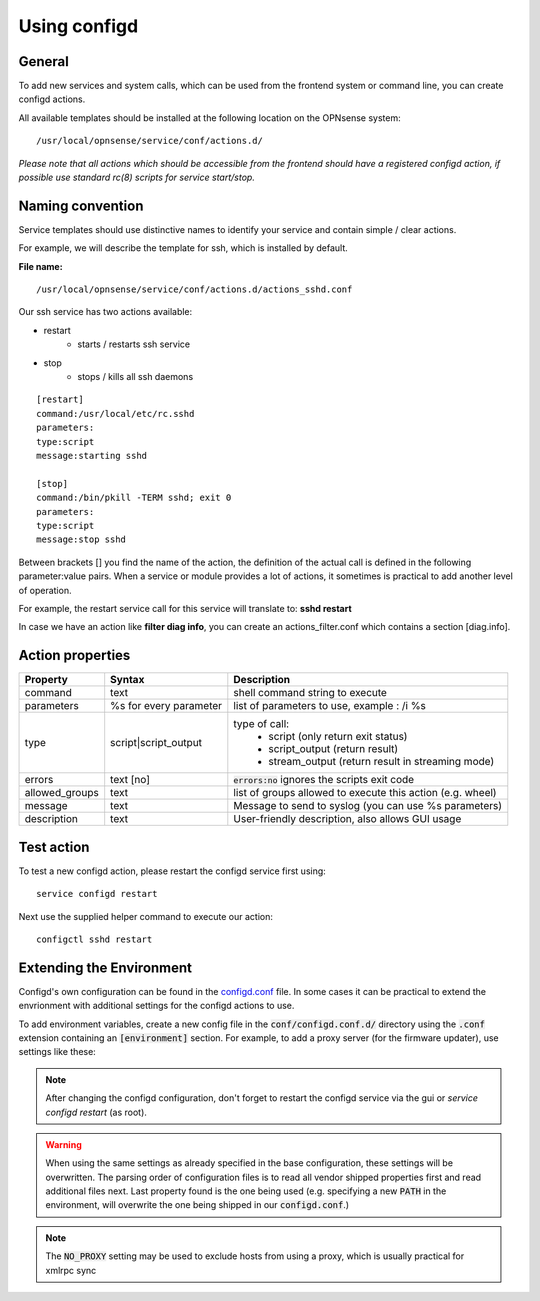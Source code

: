 ===============
Using configd
===============

-------
General
-------

To add new services and system calls, which can be used from the frontend system or command line, you can create configd actions.

All available templates should be installed at the following location on
the OPNsense system:

::

    /usr/local/opnsense/service/conf/actions.d/


*Please note that all actions which should be accessible from the frontend should have a registered configd action, if possible use standard rc(8) scripts for service start/stop.*

-----------------
Naming convention
-----------------

Service templates should use distinctive names to identify your service and contain simple / clear actions.

For example, we will describe the template for ssh, which is installed by default.

**File name:**


::

    /usr/local/opnsense/service/conf/actions.d/actions_sshd.conf

Our ssh service has two actions available:

- restart
    - starts / restarts ssh service
- stop
    - stops / kills all ssh daemons


::

    [restart]
    command:/usr/local/etc/rc.sshd
    parameters:
    type:script
    message:starting sshd

    [stop]
    command:/bin/pkill -TERM sshd; exit 0
    parameters:
    type:script
    message:stop sshd


Between brackets [] you find the name of the action, the definition of the actual call is defined in the following parameter:value pairs.
When a service or module provides a lot of actions, it sometimes is practical to add another level of operation.

For example, the restart service call for this service will translate to: **sshd restart**

In case we have an action like **filter diag info**, you can create an actions_filter.conf which contains a section [diag.info].

-----------------
Action properties
-----------------


+-----------------------+------------------------+--------------------------------------------------------+
| Property              | Syntax                 | Description                                            |
+=======================+========================+========================================================+
| command               | text                   | shell command string to execute                        |
+-----------------------+------------------------+--------------------------------------------------------+
| parameters            | %s for every parameter | list of parameters to use, example : /i %s             |
+-----------------------+------------------------+--------------------------------------------------------+
| type                  | script|script_output   |  type of call:                                         |
|                       |                        |    - script (only return exit status)                  |
|                       |                        |    - script_output (return result)                     |
|                       |                        |    - stream_output (return result in streaming mode)   |
+-----------------------+------------------------+--------------------------------------------------------+
| errors                | text [no]              | :code:`errors:no` ignores the scripts exit code        |
+-----------------------+------------------------+--------------------------------------------------------+
| allowed_groups	| text			 | list of groups allowed to execute                      |
|                       |                        | this action (e.g. wheel)                               |
+-----------------------+------------------------+--------------------------------------------------------+
| message               | text                   | Message to send to syslog (you can use %s parameters)  |
+-----------------------+------------------------+--------------------------------------------------------+
| description           | text                   | User-friendly description, also allows GUI usage       |
+-----------------------+------------------------+--------------------------------------------------------+


-----------
Test action
-----------

To test a new configd action, please restart the configd service first using:

::

    service configd restart

Next use the supplied helper command to execute our action:

::

    configctl sshd restart


-----------------------------
Extending the Environment
-----------------------------

Configd's own configuration can be found in the `configd.conf <https://github.com/opnsense/core/blob/master/src/opnsense/service/conf/configd.conf>`__ file.
In some cases it can be practical to extend the envrionment with additional settings for the configd actions to use.

To add environment variables, create a new config file in the :code:`conf/configd.conf.d/` directory
using the :code:`.conf` extension containing an :code:`[environment]` section.
For example, to add a proxy server (for the firmware updater), use settings like these:

.. code-block::
    :caption: /usr/local/opnsense/service/conf/configd.conf.d/proxy.conf

    [environment]
    HTTP_PROXY=http://proxy-adddress:8080
    HTTPS_PROXY=http://proxy-adddress:8080
    NO_PROXY=192.168.1.2



.. Note::

    After changing the configd configuration, don't forget to restart the configd service via the gui or `service configd restart` (as root).

.. Warning::

    When using the same settings as already specified in the base configuration, these settings will be overwritten. The parsing order
    of configuration files is to read all vendor shipped properties first and read additional files next. Last property found is the one
    being used (e.g. specifying a new :code:`PATH` in the environment, will overwrite the one being shipped in our :code:`configd.conf`.)

.. Note::

   The :code:`NO_PROXY` setting may be used to exclude hosts from using a proxy, which is usually practical for xmlrpc sync



